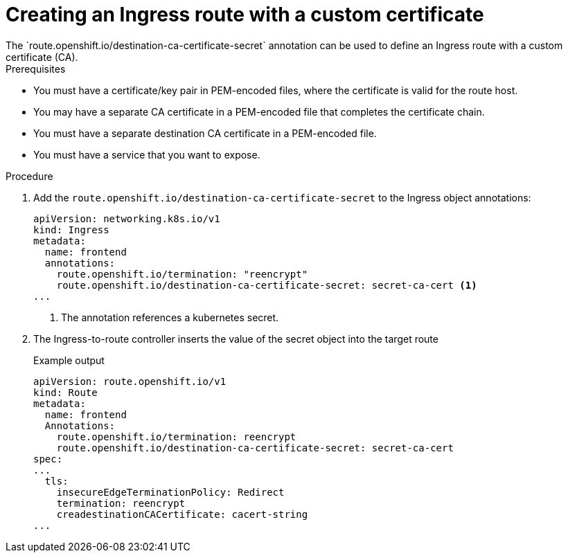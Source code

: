 // This is included in the following assemblies:
//
// networking/routes/route-configuration.adoc

:_content-type: PROCEDURE
[id="creating-re-encrypt-route-with-custom-certificate_{context}"]
= Creating an Ingress route with a custom certificate
The `route.openshift.io/destination-ca-certificate-secret` annotation can be used to define an Ingress route with a custom certificate (CA).

.Prerequisites
* You must have a certificate/key pair in PEM-encoded files, where the certificate is valid for the route host.
* You may have a separate CA certificate in a PEM-encoded file that completes the certificate chain.
* You must have a separate destination CA certificate in a PEM-encoded file.
* You must have a service that you want to expose.


.Procedure

. Add the `route.openshift.io/destination-ca-certificate-secret` to the Ingress object annotations:
+
[source,yaml]
----
apiVersion: networking.k8s.io/v1
kind: Ingress
metadata:
  name: frontend
  annotations:
    route.openshift.io/termination: "reencrypt"
    route.openshift.io/destination-ca-certificate-secret: secret-ca-cert <1>
...
----
<1> The annotation references a kubernetes secret.

+
. The Ingress-to-route controller inserts the value of the secret object into the target route
+
.Example output
[source,yaml]
----
apiVersion: route.openshift.io/v1
kind: Route
metadata:
  name: frontend
  Annotations:
    route.openshift.io/termination: reencrypt
    route.openshift.io/destination-ca-certificate-secret: secret-ca-cert
spec:
...
  tls:
    insecureEdgeTerminationPolicy: Redirect
    termination: reencrypt
    creadestinationCACertificate: cacert-string
...
----
